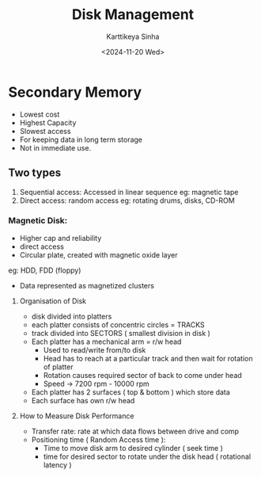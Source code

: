 #+title: Disk Management
#+author: Karttikeya Sinha
#+date: <2024-11-20 Wed>
#+description: Disk Management OS lect

* Secondary Memory
- Lowest cost
- Highest Capacity
- Slowest access
- For keeping data in long term storage
- Not in immediate use.

** Two types
1. Sequential access: Accessed in linear sequence
   eg: magnetic tape
2. Direct access: random access
   eg: rotating drums, disks, CD-ROM

*** Magnetic Disk:
- Higher cap and reliability
- direct access
- Circular plate, created with magnetic oxide layer
eg: HDD, FDD (floppy)
- Data represented as magnetized clusters
**** Organisation of Disk
- disk divided into platters
- each platter consists of concentric circles = TRACKS
- track divided into SECTORS ( smallest division in disk )
- Each platter has a mechanical arm = r/w head
  * Used to read/write from/to disk
  * Head has to reach at a particular track and then wait for rotation of platter
  * Rotation causes required sector of back to come under head
  * Speed -> 7200 rpm - 10000 rpm
- Each platter has 2 surfaces ( top & bottom ) which store data
- Each surface has own r/w head
**** How to Measure Disk Performance
- Transfer rate: rate at which data flows between drive and comp
- Positioning time ( Random Access time ):
  * Time to move disk arm to desired cylinder ( seek time )
  * time for desired sector to rotate under the disk head ( rotational latency )
